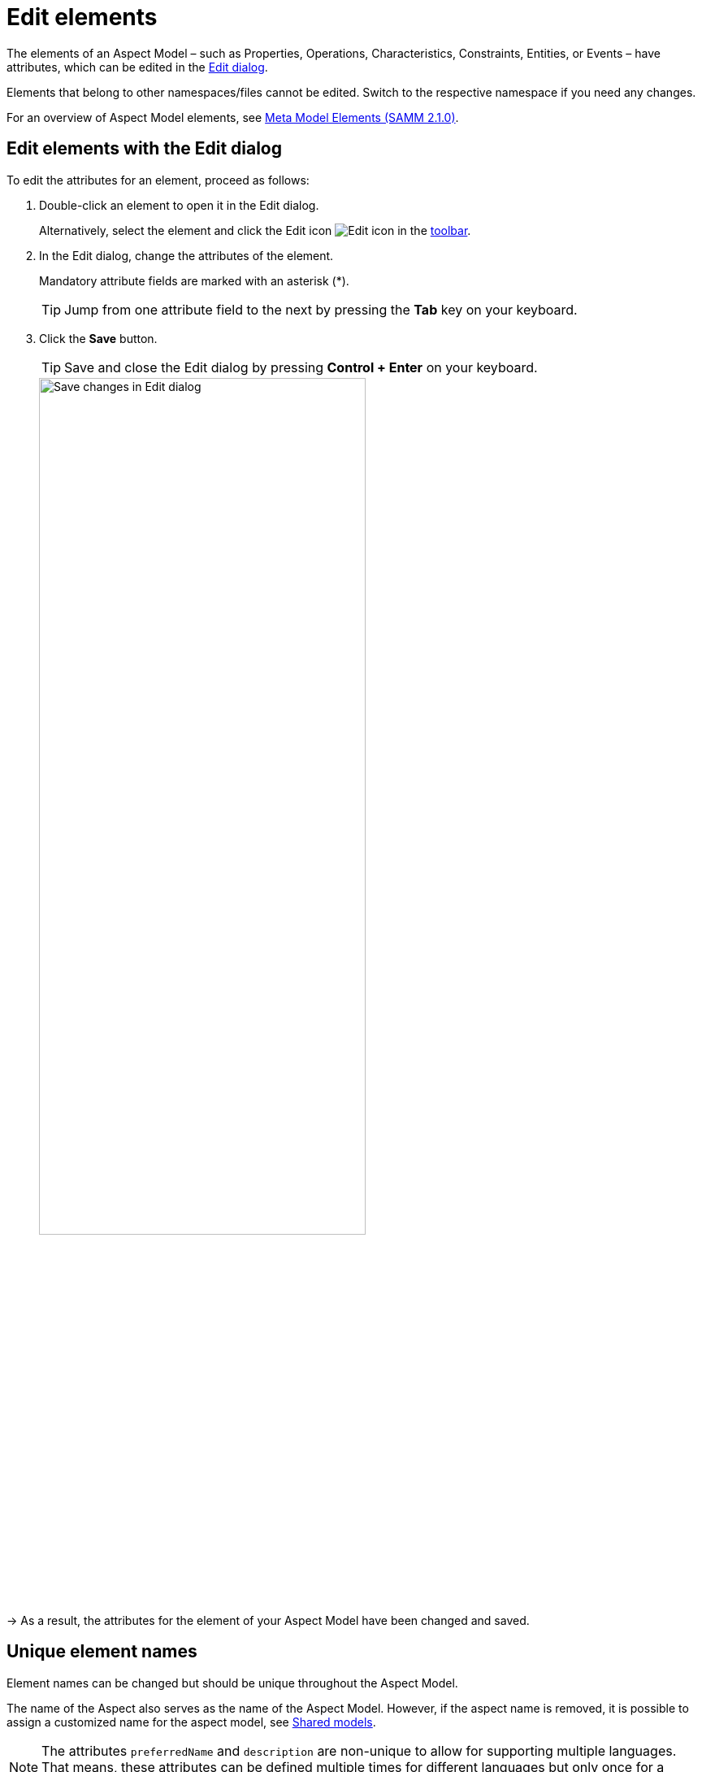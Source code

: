 :page-partial:

[[edit-elements]]
= Edit elements

The elements of an Aspect Model &ndash; such as Properties, Operations, Characteristics, Constraints, Entities, or Events &ndash; have attributes, which can be edited in the xref:getting-started/ui-overview.adoc#edit-dialog[Edit dialog].

Elements that belong to other namespaces/files cannot be edited. Switch to the respective namespace if you need any changes.

For an overview of Aspect Model elements, see https://eclipse-esmf.github.io/samm-specification/2.1.0/meta-model-elements.html[Meta Model Elements (SAMM 2.1.0)^,opts=nofollow].

[[edit-elements-general]]
== Edit elements with the Edit dialog

To edit the attributes for an element, proceed as follows:

. Double-click an element to open it in the Edit dialog.
+
Alternatively, select the element and click the Edit icon image:toolbar-icons/edit.png[Edit icon] in the xref:getting-started/ui-overview.adoc#toolbar[toolbar].

. In the Edit dialog, change the attributes of the element.
+
Mandatory attribute fields are marked with an asterisk (*).
+
TIP: Jump from one attribute field to the next by pressing the *Tab* key on your keyboard.

. Click the *Save* button.
+
TIP: Save and close the Edit dialog by pressing *Control + Enter* on your keyboard.
+
image::edit-elements-02.png[Save changes in Edit dialog,width=70%]

→ As a result, the attributes for the element of your Aspect Model have been changed and saved.

[[unique-element-names]]
[[edit-aspect]]
== Unique element names

Element names can be changed but should be unique throughout the Aspect Model.

The name of the Aspect also serves as the name of the Aspect Model.
However, if the aspect name is removed, it is possible to assign a customized name for the aspect model, see xref:modeling/shared-models.adoc[Shared models].

NOTE: The attributes `preferredName` and `description` are non-unique to allow for supporting multiple languages.
That means, these attributes can be defined multiple times for different languages but only once for a specific language.
For adding or removing languages, see xref:getting-started/settings.adoc#language-settings[language settings].

The Aspect Model Editor takes care of valid names.
For more information, see https://eclipse-esmf.github.io/samm-specification/2.1.0/modeling-guidelines.html#naming-rules[Naming rules (SAMM 2.1.0)^,opts=nofollow].

[[samm-see-attribute]]
== The `samm:see` attribute

Use the `samm:see` attribute to add references to related elements in an external taxonomy, ontology, or standards document to Aspect Models.

* The value of the `samm:see` attribute must be a URI.
* To set multiple values for the `samm:see` attribute, separate them by commas.

The meaning of the reference is informative only and implies no semantics such as equality or subsumption in either direction.
For more information, see https://eclipse-esmf.github.io/samm-specification/2.1.0/modeling-guidelines.html#adding-external-references[Adding external references (SAMM 2.1.0)^,opts=nofollow].






++++
<style>
  .imageblock {flex-direction: row !important;}
</style>
++++

